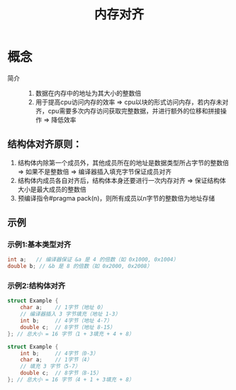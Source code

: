 :PROPERTIES:
:ID:       96fc0b81-37a5-4188-ac92-b0a431500097
:END:
#+title: 内存对齐

* 概念
- 简介 ::
  1. 数据在内存中的地址为其大小的整数倍
  2. 用于提高cpu访问内存的效率 => cpu以块的形式访问内存，若内存未对齐，cpu需要多次内存访问获取完整数据，并进行额外的位移和拼接操作 => 降低效率
** 结构体对齐原则：
1) 结构体内除第一个成员外，其他成员所在的地址是数据类型所占字节的整数倍 => 如果不是整数倍 => 编译器插入填充字节保证成员对齐
2) 结构体内成员各自对齐后，结构体本身还要进行一次内存对齐 => 保证结构体大小是最大成员的整数倍
3) 预编译指令#pragma pack(n)，则所有成员以n字节的整数倍为地址存储
** 示例
*** 示例1:基本类型对齐
#+begin_src cpp
int a;   // 编译器保证 &a 是 4 的倍数（如 0x1000, 0x1004）
double b; // &b 是 8 的倍数（如 0x2000, 0x2008）
#+end_src
*** 示例2:结构体对齐
#+begin_src cpp
struct Example {
    char a;    // 1字节（地址 0）
    // 编译器插入 3 字节填充（地址 1-3）
    int b;     // 4字节（地址 4-7）
    double c;  // 8字节（地址 8-15）
}; // 总大小 = 16 字节（1 + 3填充 + 4 + 8）
#+end_src

#+begin_src cpp
struct Example {
    int b;     // 4字节（0-3）
    char a;    // 1字节（4）
    // 填充 3 字节（5-7）
    double c;  // 8字节（8-15）
}; // 总大小 = 16 字节（4 + 1 + 3填充 + 8）
#+end_src
